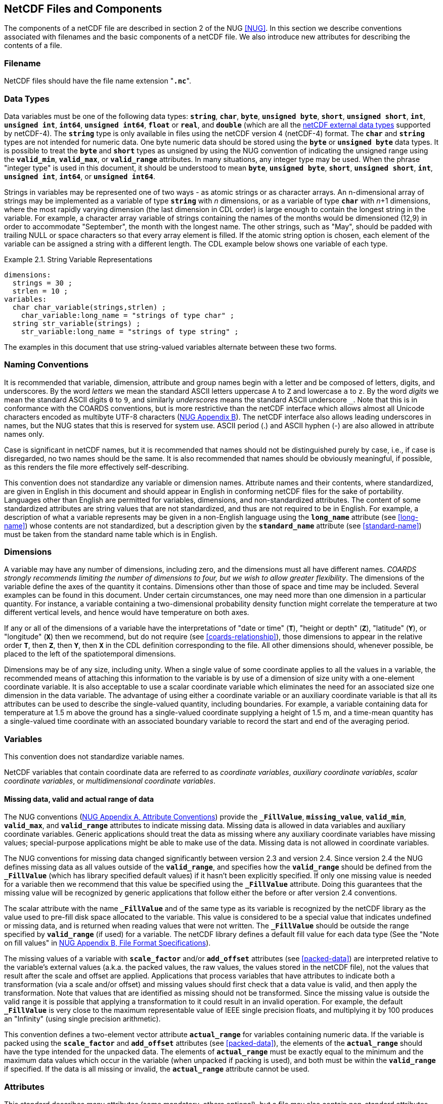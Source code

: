 ==  NetCDF Files and Components 

The components of a netCDF file are described in section 2 of the NUG <<NUG>>.
In this section we describe conventions associated with filenames and the basic components of a netCDF file.
We also introduce new attributes for describing the contents of a file.

=== Filename

NetCDF files [aqua-background]#should# have the file name extension "**`.nc`**".

=== Data Types

// TODO: Check, [aqua-background]#should# this be a bullet list?
Data variables [aqua-background]#must# be one of the following data types: **`string`**, **`char`**, **`byte`**, **`unsigned byte`**, **`short`**, **`unsigned short`**, **`int`**, **`unsigned int`**, **`int64`**, **`unsigned int64`**, **`float`** or **`real`**, and **`double`** (which are all the link:$$https://docs.unidata.ucar.edu/nug/current/md_types.html$$[netCDF external data types] supported by netCDF-4).
The **`string`** type is only available in files using the netCDF version 4 (netCDF-4) format.
The **`char`** and **`string`** types are not intended for numeric data.
One byte numeric data [aqua-background]#should# be stored using the **`byte`** or **`unsigned byte`** data types.
It is possible to treat the **`byte`** and **`short`** types as unsigned by using the NUG convention of indicating the unsigned range using the **`valid_min`**, **`valid_max`**, or **`valid_range`** attributes.
In many situations, any integer type [aqua-background]#may# be used.
When the phrase "integer type" is used in this document, it [aqua-background]#should# be understood to mean **`byte`**, **`unsigned byte`**, **`short`**, **`unsigned short`**, **`int`**, **`unsigned int`**, **`int64`**, or **`unsigned int64`**.

Strings in variables [aqua-background]#may# be represented one of two ways - as atomic strings or as character arrays.
An n-dimensional array of strings [aqua-background]#may# be implemented as a variable of type **`string`** with _n_ dimensions, or as a variable of type **`char`** with _n_+1 dimensions, where the most rapidly varying dimension (the last dimension in CDL order) is large enough to contain the longest string in the variable.
For example, a character array variable of strings containing the names of the months would be dimensioned (12,9) in order to accommodate "September", the month with the longest name.
The other strings, such as "May", [aqua-background]#should# be padded with trailing NULL or space characters so that every array element is filled.
If the atomic string option is chosen, each element of the variable [lime-background]#can# be assigned a string with a different length.
The CDL example below shows one variable of each type.

[[char-and-string-variables-ex]]
[caption="Example 2.1. "]
.String Variable Representations
====
----
dimensions:
  strings = 30 ;
  strlen = 10 ;
variables:
  char char_variable(strings,strlen) ;
    char_variable:long_name = "strings of type char" ;
  string str_variable(strings) ;
    str_variable:long_name = "strings of type string" ;
----
====

The examples in this document that use string-valued variables alternate between these two forms.

=== Naming Conventions

It is [aqua-background]#recommended# that variable, dimension, attribute and group names begin with a letter and be composed of letters, digits, and underscores.
By the word _letters_ we mean the standard ASCII letters uppercase `A` to `Z` and lowercase `a` to `z`.
By the word _digits_ we mean the standard ASCII digits `0` to `9`, and similarly _underscores_ means the standard ASCII underscore `_`.
Note that this is in conformance with the COARDS conventions, but is more restrictive than the netCDF interface which [lime-background]#allows# almost all Unicode characters encoded as multibyte UTF-8 characters (link:$$https://docs.unidata.ucar.edu/nug/current/file_format_specifications.html$$[NUG Appendix B]).
The netCDF interface also [lime-background]#allows# leading underscores in names, but the NUG states that this is reserved for system use.
ASCII period (.) and ASCII hyphen (-) are also [lime-background]#allowed# in attribute names only.

Case is significant in netCDF names, but it is [aqua-background]#recommended# that names [aqua-background]#should not# be distinguished purely by case, i.e., if case is disregarded, no two names [aqua-background]#should# be the same.
It is also [aqua-background]#recommended# that names [aqua-background]#should# be obviously meaningful, if possible, as this renders the file more effectively self-describing.

This convention does not standardize any variable or dimension names.
Attribute names and their contents, where standardized, are given in English in this document and [aqua-background]#should# appear in English in conforming netCDF files for the sake of portability.
Languages other than English are [lime-background]#permitted# for variables, dimensions, and non-standardized attributes.
The content of some standardized attributes are string values that are not standardized, and thus are not [aqua-background]#required# to be in English.
For example, a description of what a variable represents [aqua-background]#may# be given in a non-English language using the **`long_name`** attribute (see <<long-name>>) whose contents are not standardized, but a description given by the **`standard_name`** attribute (see <<standard-name>>) [aqua-background]#must# be taken from the standard name table which is in English.

[[dimensions]]
=== Dimensions

A variable [aqua-background]#may# have any number of dimensions, including zero, and the dimensions [aqua-background]#must# all have different names.
__COARDS strongly [lime-background]#recommends# limiting the number of dimensions to four, but we wish to [lime-background]#allow# greater flexibility__.
The dimensions of the variable define the axes of the quantity it contains.
Dimensions other than those of space and time [aqua-background]#may# be included.
Several examples [lime-background]#can# be found in this document.
Under certain circumstances, one [aqua-background]#may# need more than one dimension in a particular quantity.
For instance, a variable containing a two-dimensional probability density function [lime-background]#might# correlate the temperature at two different vertical levels, and hence would have temperature on both axes.

If any or all of the dimensions of a variable have the interpretations of "date or time" (**`T`**), "height or depth" (**`Z`**), "latitude" (**`Y`**), or "longitude" (**`X`**) then we [lime-background]#recommend#, but do [lime-background]#not require# (see <<coards-relationship>>), those dimensions to appear in the relative order **`T`**, then **`Z`**, then **`Y`**, then **`X`** in the CDL definition corresponding to the file.
All other dimensions [aqua-background]#should#, whenever possible, be placed to the left of the spatiotemporal dimensions.

Dimensions [aqua-background]#may# be of any size, including unity.
When a single value of some coordinate applies to all the values in a variable, the [aqua-background]#recommended# means of attaching this information to the variable is by use of a dimension of size unity with a one-element coordinate variable.
It is also acceptable to use a scalar coordinate variable which eliminates the need for an associated size one dimension in the data variable.
The advantage of using either a coordinate variable or an auxiliary coordinate variable is that all its attributes [lime-background]#can# be used to describe the single-valued quantity, including boundaries.
For example, a variable containing data for temperature at 1.5 m above the ground has a single-valued coordinate supplying a height of 1.5 m, and a time-mean quantity has a single-valued time coordinate with an associated boundary variable to record the start and end of the averaging period.

[[variables]]
=== Variables

This convention does not standardize variable names.

NetCDF variables that contain coordinate data are referred to as __coordinate variables__, __auxiliary coordinate variables__, __scalar coordinate variables__, or __multidimensional coordinate variables__.

[[missing-data, Section 2.5.1, "Missing data, valid and actual range of data"]]
==== Missing data, valid and actual range of data

The NUG conventions
(link:$$https://www.unidata.ucar.edu/software/netcdf/docs/attribute_conventions.html$$[NUG Appendix A, Attribute Conventions])
provide the **`_FillValue`**, **`missing_value`**, **`valid_min`**, **`valid_max`**, and **`valid_range`** attributes to indicate missing data.
Missing data is [lime-background]#allowed# in data variables and auxiliary coordinate variables.
Generic applications [aqua-background]#should# treat the data as missing where any auxiliary coordinate variables have missing values; special-purpose applications [lime-background]#might# be able to make use of the data.
Missing data is [lime-background]#not allowed# in coordinate variables.

The NUG conventions for missing data changed significantly between version 2.3 and version 2.4.
Since version 2.4 the NUG defines missing data as all values outside of the **`valid_range`**, and specifies how the **`valid_range`** [aqua-background]#should# be defined from the **`_FillValue`** (which has library specified default values) if it hasn't been explicitly specified.
If only one missing value is needed for a variable then we [lime-background]#recommend#  that this value be specified using the **`_FillValue`** attribute.
Doing this guarantees that the missing value will be recognized by generic applications that follow either the before or after version 2.4 conventions.

The scalar attribute with the name **`_FillValue`** and of the same type as its variable is recognized by the netCDF library as the value used to pre-fill disk space allocated to the variable.
This value is considered to be a special value that indicates undefined or missing data, and is returned when reading values that were not written.
The **`_FillValue`** [aqua-background]#should# be outside the range specified by **`valid_range`** (if used) for a variable.
The netCDF library defines a default fill value for each data type (See the "Note on fill values" in link:$$https://www.unidata.ucar.edu/software/netcdf/docs/file_format_specifications.html#classic_format_spec$$[NUG Appendix B, File Format Specifications]).

The missing values of a variable with **`scale_factor`** and/or **`add_offset`** attributes (see <<packed-data>>) are interpreted relative to the variable's external values (a.k.a. the packed values, the raw values, the values stored in the netCDF file), not the values that result after the scale and offset are applied.
Applications that process variables that have attributes to indicate both a transformation (via a scale and/or offset) and missing values [aqua-background]#should# first check that a data value is valid, and then apply the transformation.
Note that values that are identified as missing [aqua-background]#should not# be transformed.
Since the missing value is outside the valid range it is possible that applying a transformation to it [lime-background]#could# result in an invalid operation.
For example, the default **`_FillValue`** is very close to the maximum representable value of IEEE single precision floats, and multiplying it by 100 produces an "Infinity" (using single precision arithmetic).

This convention defines a two-element vector attribute **`actual_range`** for variables containing numeric data.
If the variable is packed using the **`scale_factor`** and **`add_offset`** attributes (see <<packed-data>>), the elements of the **`actual_range`** [aqua-background]#should# have the type intended for the unpacked data.
The elements of **`actual_range`** [aqua-background]#must# be exactly equal to the minimum and the maximum data values which occur in the variable (when unpacked if packing is used), and both [aqua-background]#must# be within the **`valid_range`** if specified.
If the data is all missing or invalid, the **`actual_range`** attribute cannot be used.

=== Attributes

This standard describes many attributes (some mandatory, others optional), but a file [aqua-background]#may# also contain non-standard attributes.
Such attributes do not represent a violation of this standard.
Application programs [aqua-background]#should# ignore attributes that they do not recognise or which are irrelevant for their purposes.
Conventional attribute names [aqua-background]#should# be used wherever applicable.
Non-standard names [aqua-background]#should# be as meaningful as possible.
Before introducing an attribute, consideration [aqua-background]#should# be given to whether the information would be better represented as a variable.
In general, if a proposed attribute [lime-background]#requires# ancillary data to describe it, is multidimensional, [lime-background]#requires# any of the defined netCDF dimensions to index its values, or [lime-background]#requires# a significant amount of storage, a variable [aqua-background]#should# be used instead.
When this standard defines string attributes that [aqua-background]#may# take various prescribed values, the possible values are generally given in lower case.
However, applications programs [aqua-background]#should not# be sensitive to case in these attributes.
Several string attributes are defined by this standard to contain "blank-separated lists".
Consecutive words in such a list are separated by one or more adjacent spaces.
The list [aqua-background]#may# begin and end with any number of spaces.
See <<attribute-appendix>> for a list of attributes described by this standard.

[[identification-of-conventions]]
==== Identification of Conventions

Files that follow this version of the CF Conventions [aqua-background]#must# indicate this by setting the NUG defined global attribute **`Conventions`** to a string value that contains "**`CF-{current-version-as-attribute}`**".
The Conventions version number contained in that string [lime-background]#can# be used to find the web based versions of this document are from the link:$$https://cfconventions.org/$$[netCDF Conventions web page].
Subsequent versions of the CF Conventions will not make invalid a compliant usage of this or earlier versions of the CF terms and forms.

It is possible for a netCDF file to adhere to more than one set of conventions, even when there is no inheritance relationship among the conventions.
In this case, the value of the Conventions attribute [aqua-background]#may# be a single text string containing a list of the convention names separated by blank space (recommended) or commas (if a convention name contains blanks).
This is the Unidata [aqua-background]#recommended# syntax from NetCDF Users Guide, Appendix A.
If the string contains any commas, it is assumed to be a comma-separated list.

When CF is listed with other conventions, this asserts the same full compliance with CF requirements and interpretations as if CF was the sole convention.
It is the responsibility of the data-writer to ensure that all common metadata is used with consistent meaning between conventions.

The UGRID conventions, which are fully incorporated into the CF conventions, do not need to be included in the **`Conventions`** attribute.  

[[description-of-file-contents, Section 2.6.2, "Description of file contents"]]
==== Description of file contents

The following attributes are intended to provide information about where the data came from and what has been done to it.
This information is mainly for the benefit of human readers.
The attribute values are all character strings.
For readability in ncdump outputs it is [aqua-background]#recommended# to embed newline characters into long strings to break them into lines.
For backwards compatibility with COARDS none of these global attributes is [aqua-background]#required#.

The NUG defines **`title`** and **`history`** to be global attributes.
We wish to [lime-background]#allow# the newly defined attributes, i.e., **`institution`**, **`source`**, **`references`**, and **`comment`**, to be either global or assigned to individual variables.
When an attribute appears both globally and as a variable attribute, the variable's version has precedence.

**`title`**:: A succinct description of what is in the dataset.

**`institution`**:: Specifies where the original data was produced.

**`source`**:: The method of production of the original data.
If it was model-generated, **`source`** [aqua-background]#should# name the model and its version, as specifically as [lime-background]#could# be useful.
If it is observational, **`source`** [aqua-background]#should# characterize it (e.g., "**`surface observation`**" or "**`radiosonde`**").

**`history`**:: Provides an audit trail for modifications to the original data.
Well-behaved generic netCDF filters will automatically append their name and the parameters with which they were invoked to the global history attribute of an input netCDF file.
We [lime-background]#recommend# that each line begin with a timestamp indicating the date and time of day that the program was executed.

**`references`**:: Published or web-based references that describe the data or methods used to produce it.

**`comment`**:: Miscellaneous information about the data or methods used to produce it.

[[external-variables, Section 2.6.3, "External variables"]]
==== External Variables
The global **`external_variables`** attribute is a blank-separated list of the names of variables which are named by attributes in the file but which are not present in the file.
These variables are to be found in other files (called "external files") but CF does not provide conventions for identifying the files concerned.
The only attribute for which CF standardises the use of external variables is **`cell_measures`**.

[[groups, Section 2.7, "Groups"]]
=== Groups

Groups provide a powerful mechanism to structure data hierarchically.
This convention does not standardize group names.
It [aqua-background]#may# be of benefit to name groups in such a way that human readers [lime-background]#can# interpret them.
However, files that conform to this standard [aqua-background]#shall not# [lime-background]#require# software to interpret or decode information from group names.
References to out-of-group variable and dimensions [aqua-background]#shall# be found by applying the scoping rules outlined below.

==== Scope

The scoping mechanism is in keeping with the following principle:

[quote, 'https://www.unidata.ucar.edu/software/netcdf/docs/groups.html[The NetCDF Data Model: Groups]']
"Dimensions are scoped such that they are visible to all child groups.
For example, you [lime-background]#can# define a dimension in the root group, and use its dimension id when defining a variable in a sub-group."

Any variable or dimension [lime-background]#can# be referred to, as long as it [lime-background]#can# be found with one of the following search strategies:

* Search by absolute path
* Search by relative path
* Search by proximity

These strategies are explained in detail in the following sections.

If any dimension of an out-of-group variable has the same name as a dimension of the referring variable, the two [aqua-background]#must# be the same dimension (i.e. they [aqua-background]#must# have the same netCDF dimension ID).

===== Search by absolute path

A variable or dimension specified with an absolute path (i.e., with a leading slash "/") is at the indicated location relative to the root group, as in a UNIX-style file convention.
For example, a `coordinates` attribute of `/g1/lat` refers to the `lat` variable in group `/g1`.

===== Search by relative path

As in a UNIX-style file convention, a variable or dimension specified with a relative path (i.e., containing a slash but not with a leading slash, e.g. `child/lat`) is at the location obtained by affixing the relative path to the absolute path of the referring attribute.
For example, a `coordinates` attribute of `g1/lat` refers to the `lat` variable in subgroup `g1` of the current (referring) group.
Upward path traversals from the current group are indicated with the UNIX convention.
For example, `../g1/lat` refers to the `lat` variable in the sibling group `g1` of the current (referring) group.

===== Search by proximity

A variable or dimension specified with no path (for example, `lat`) refers to the variable or dimension of that name, if there is one, in the referring group.
If not, the ancestors of the referring group are searched for it, starting from the direct ancestor and proceeding toward the root group, until it is found.

A special case exists for coordinate variables.
Because coordinate variables [aqua-background]#must# share dimensions with the variables that reference them, the ancestor search is executed only until the local apex group is reached.
For coordinate variables that are not found in the referring group or its ancestors, a further strategy is provided, called lateral search.
The lateral search proceeds downwards from the local apex group width-wise through each level of groups until the sought coordinate is found.
The lateral search algorithm [aqua-background]#may# only be used for NUG coordinate variables; it [aqua-background]#shall not# be used for auxiliary coordinate variables.

[NOTE]
====
This use of the lateral search strategy to find them is discouraged.
They are [lime-background]#allowed# mainly for backwards-compatibility with existing datasets, and [aqua-background]#may# be deprecated in future versions of the standard.
====

==== Application of attributes

The following attributes are [aqua-background]#optional# for non-root groups.
They are [lime-background]#allowed# in order to provide additional provenance and description of the subsidiary data.
They do not override attributes from parent groups.

* `title`
* `history`

If these attributes are present, they [aqua-background]#may# be applied additively to the parent attributes of the same name.
If a file containing groups is modified, the user or application need only update these attributes in the root group, rather than traversing all groups and updating all attributes that are found with the same name.
In the case of conflicts, the root group attribute takes precedence over per-group instances of these attributes.

The following attributes [aqua-background]#may# only be used in the root group and [aqua-background]#shall not# be duplicated or overridden in child groups:

* `Conventions`
* `external_variables`

Furthermore, per-variable attributes [aqua-background]#must# be attached to the variables to which they refer.
They [aqua-background]#may# not be attached to a group, even if all variables within that group use the same attribute and value.

If attributes are present within groups without being attached to a variable, these attributes apply to the group where they are defined, and to that group's descendants, but not to ancestor or sibling groups.
If a group attribute is defined in a parent group, and one of the child group redefines the same attribute, the definition within the child group applies for the child and all of its descendants.

